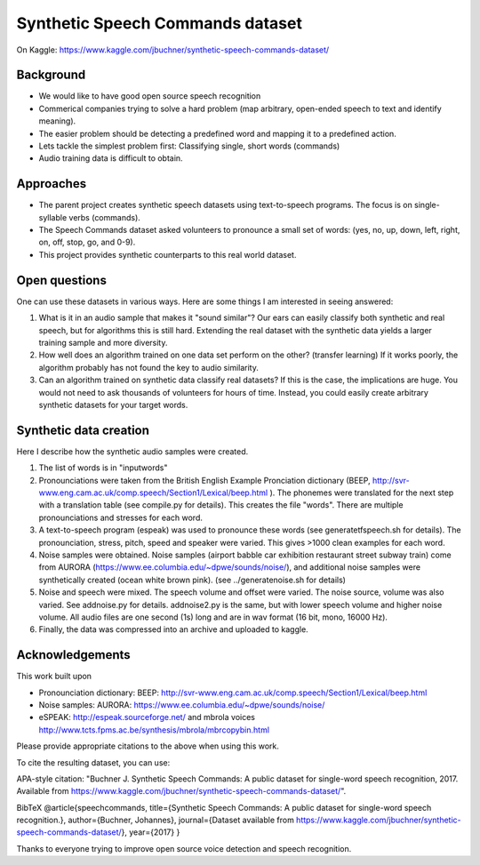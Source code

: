 ===================================
Synthetic Speech Commands dataset
===================================

On Kaggle: https://www.kaggle.com/jbuchner/synthetic-speech-commands-dataset/

-----------
Background
-----------

* We would like to have good open source speech recognition
* Commerical companies trying to solve a hard problem (map arbitrary, open-ended speech to text and identify meaning). 
* The easier problem should be detecting a predefined word and mapping it to a predefined action.
* Lets tackle the simplest problem first: Classifying single, short words (commands)
* Audio training data is difficult to obtain.


-----------
Approaches
-----------

* The parent project creates synthetic speech datasets using text-to-speech programs. The focus is on single-syllable verbs (commands).
* The Speech Commands dataset asked volunteers to pronounce a small set of words: (yes, no, up, down, left, right, on, off, stop, go, and 0-9).
* This project provides synthetic counterparts to this real world dataset.

---------------
Open questions
---------------

One can use these datasets in various ways. Here are some things I am interested in seeing answered:

1. What is it in an audio sample that makes it "sound similar"?
   Our ears can easily classify both synthetic and real speech, but for algorithms this is still hard.
   Extending the real dataset with the synthetic data yields a larger training sample and more diversity.

2. How well does an algorithm trained on one data set perform on the other? (transfer learning)
   If it works poorly, the algorithm probably has not found the key to audio similarity.
   
3. Can an algorithm trained on synthetic data classify real datasets?
   If this is the case, the implications are huge. You would not need to ask 
   thousands of volunteers for hours of time. Instead, you could easily create
   arbitrary synthetic datasets for your target words.
   

------------------------
Synthetic data creation
------------------------

Here I describe how the synthetic audio samples were created.

1. The list of words is in "inputwords"
2. Pronounciations were taken from the British English Example Pronciation dictionary (BEEP, http://svr-www.eng.cam.ac.uk/comp.speech/Section1/Lexical/beep.html ). The phonemes were translated for the next step with a translation table (see compile.py for details). 
   This creates the file "words". There are multiple pronounciations and stresses for each word.
3. A text-to-speech program (espeak) was used to pronounce these words (see generatetfspeech.sh for details). The pronounciation, stress, pitch, speed and speaker were varied. This gives >1000 clean examples for each word.
4. Noise samples were obtained. 
   Noise samples (airport babble car exhibition restaurant street subway train) come from 
   AURORA (https://www.ee.columbia.edu/~dpwe/sounds/noise/), and additional noise samples were
   synthetically created (ocean white brown pink). (see ../generatenoise.sh for details)
5. Noise and speech were mixed. The speech volume and offset were varied. The noise source, volume was also varied. See addnoise.py for details. addnoise2.py is the same, but with lower speech volume and higher noise volume. All audio files are one second (1s) long and are in wav format (16 bit, mono, 16000 Hz).
6. Finally, the data was compressed into an archive and uploaded to kaggle.


------------------------
Acknowledgements
------------------------

This work built upon

* Pronounciation dictionary: BEEP: http://svr-www.eng.cam.ac.uk/comp.speech/Section1/Lexical/beep.html 
* Noise samples: AURORA: https://www.ee.columbia.edu/~dpwe/sounds/noise/ 
* eSPEAK: http://espeak.sourceforge.net/ and mbrola voices http://www.tcts.fpms.ac.be/synthesis/mbrola/mbrcopybin.html

Please provide appropriate citations to the above when using this work.

To cite the resulting dataset, you can use:

APA-style citation: "Buchner J. Synthetic Speech Commands: A public dataset for single-word speech recognition, 2017. Available from https://www.kaggle.com/jbuchner/synthetic-speech-commands-dataset/".

BibTeX @article{speechcommands, title={Synthetic Speech Commands: A public dataset for single-word speech recognition.}, author={Buchner, Johannes}, journal={Dataset available from https://www.kaggle.com/jbuchner/synthetic-speech-commands-dataset/}, year={2017} }

Thanks to everyone trying to improve open source voice detection and speech recognition.



